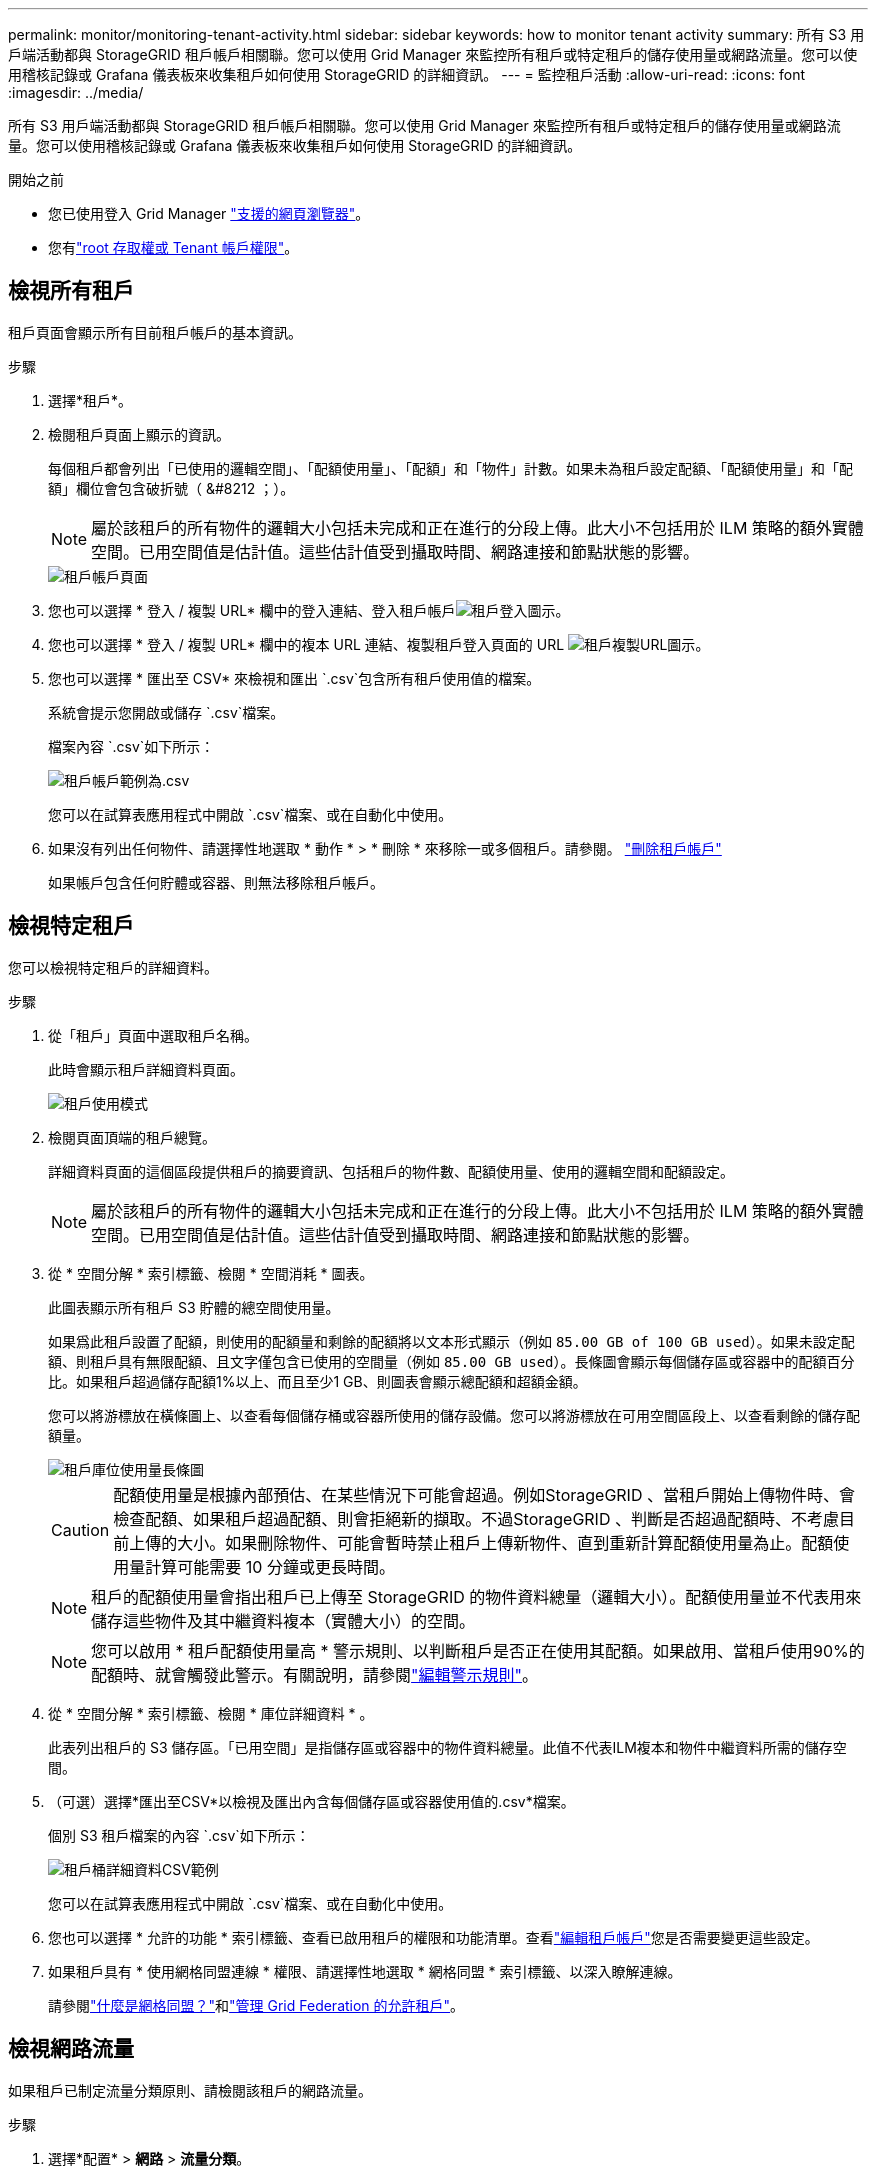 ---
permalink: monitor/monitoring-tenant-activity.html 
sidebar: sidebar 
keywords: how to monitor tenant activity 
summary: 所有 S3 用戶端活動都與 StorageGRID 租戶帳戶相關聯。您可以使用 Grid Manager 來監控所有租戶或特定租戶的儲存使用量或網路流量。您可以使用稽核記錄或 Grafana 儀表板來收集租戶如何使用 StorageGRID 的詳細資訊。 
---
= 監控租戶活動
:allow-uri-read: 
:icons: font
:imagesdir: ../media/


[role="lead"]
所有 S3 用戶端活動都與 StorageGRID 租戶帳戶相關聯。您可以使用 Grid Manager 來監控所有租戶或特定租戶的儲存使用量或網路流量。您可以使用稽核記錄或 Grafana 儀表板來收集租戶如何使用 StorageGRID 的詳細資訊。

.開始之前
* 您已使用登入 Grid Manager link:../admin/web-browser-requirements.html["支援的網頁瀏覽器"]。
* 您有link:../admin/admin-group-permissions.html["root 存取權或 Tenant 帳戶權限"]。




== 檢視所有租戶

租戶頁面會顯示所有目前租戶帳戶的基本資訊。

.步驟
. 選擇*租戶*。
. 檢閱租戶頁面上顯示的資訊。
+
每個租戶都會列出「已使用的邏輯空間」、「配額使用量」、「配額」和「物件」計數。如果未為租戶設定配額、「配額使用量」和「配額」欄位會包含破折號（ &#8212 ；）。

+

NOTE: 屬於該租戶的所有物件的邏輯大小包括未完成和正在進行的分段上傳。此大小不包括用於 ILM 策略的額外實體空間。已用空間值是估計值。這些估計值受到攝取時間、網路連接和節點狀態的影響。

+
image::../media/tenant_accounts_page.png[租戶帳戶頁面]

. 您也可以選擇 * 登入 / 複製 URL* 欄中的登入連結、登入租戶帳戶image:../media/icon_tenant_sign_in.png["租戶登入圖示"]。
. 您也可以選擇 * 登入 / 複製 URL* 欄中的複本 URL 連結、複製租戶登入頁面的 URL image:../media/icon_tenant_copy_url.png["租戶複製URL圖示"]。
. 您也可以選擇 * 匯出至 CSV* 來檢視和匯出 `.csv`包含所有租戶使用值的檔案。
+
系統會提示您開啟或儲存 `.csv`檔案。

+
檔案內容 `.csv`如下所示：

+
image::../media/tenant_accounts_example_csv.png[租戶帳戶範例為.csv]

+
您可以在試算表應用程式中開啟 `.csv`檔案、或在自動化中使用。

. 如果沒有列出任何物件、請選擇性地選取 * 動作 * > * 刪除 * 來移除一或多個租戶。請參閱。 link:../admin/deleting-tenant-account.html["刪除租戶帳戶"]
+
如果帳戶包含任何貯體或容器、則無法移除租戶帳戶。





== 檢視特定租戶

您可以檢視特定租戶的詳細資料。

.步驟
. 從「租戶」頁面中選取租戶名稱。
+
此時會顯示租戶詳細資料頁面。

+
image::../media/tenant_usage_modal.png[租戶使用模式]

. 檢閱頁面頂端的租戶總覽。
+
詳細資料頁面的這個區段提供租戶的摘要資訊、包括租戶的物件數、配額使用量、使用的邏輯空間和配額設定。

+

NOTE: 屬於該租戶的所有物件的邏輯大小包括未完成和正在進行的分段上傳。此大小不包括用於 ILM 策略的額外實體空間。已用空間值是估計值。這些估計值受到攝取時間、網路連接和節點狀態的影響。

. 從 * 空間分解 * 索引標籤、檢閱 * 空間消耗 * 圖表。
+
此圖表顯示所有租戶 S3 貯體的總空間使用量。

+
如果爲此租戶設置了配額，則使用的配額量和剩餘的配額將以文本形式顯示（例如 `85.00 GB of 100 GB used`）。如果未設定配額、則租戶具有無限配額、且文字僅包含已使用的空間量（例如 `85.00 GB used`）。長條圖會顯示每個儲存區或容器中的配額百分比。如果租戶超過儲存配額1%以上、而且至少1 GB、則圖表會顯示總配額和超額金額。

+
您可以將游標放在橫條圖上、以查看每個儲存桶或容器所使用的儲存設備。您可以將游標放在可用空間區段上、以查看剩餘的儲存配額量。

+
image::../media/tenant_bucket_space_consumption_GM.png[租戶庫位使用量長條圖]

+

CAUTION: 配額使用量是根據內部預估、在某些情況下可能會超過。例如StorageGRID 、當租戶開始上傳物件時、會檢查配額、如果租戶超過配額、則會拒絕新的擷取。不過StorageGRID 、判斷是否超過配額時、不考慮目前上傳的大小。如果刪除物件、可能會暫時禁止租戶上傳新物件、直到重新計算配額使用量為止。配額使用量計算可能需要 10 分鐘或更長時間。

+

NOTE: 租戶的配額使用量會指出租戶已上傳至 StorageGRID 的物件資料總量（邏輯大小）。配額使用量並不代表用來儲存這些物件及其中繼資料複本（實體大小）的空間。

+

NOTE: 您可以啟用 * 租戶配額使用量高 * 警示規則、以判斷租戶是否正在使用其配額。如果啟用、當租戶使用90%的配額時、就會觸發此警示。有關說明，請參閱link:../monitor/editing-alert-rules.html["編輯警示規則"]。

. 從 * 空間分解 * 索引標籤、檢閱 * 庫位詳細資料 * 。
+
此表列出租戶的 S3 儲存區。「已用空間」是指儲存區或容器中的物件資料總量。此值不代表ILM複本和物件中繼資料所需的儲存空間。

. （可選）選擇*匯出至CSV*以檢視及匯出內含每個儲存區或容器使用值的.csv*檔案。
+
個別 S3 租戶檔案的內容 `.csv`如下所示：

+
image::../media/tenant_bucket_details_csv.png[租戶桶詳細資料CSV範例]

+
您可以在試算表應用程式中開啟 `.csv`檔案、或在自動化中使用。

. 您也可以選擇 * 允許的功能 * 索引標籤、查看已啟用租戶的權限和功能清單。查看link:../admin/editing-tenant-account.html["編輯租戶帳戶"]您是否需要變更這些設定。
. 如果租戶具有 * 使用網格同盟連線 * 權限、請選擇性地選取 * 網格同盟 * 索引標籤、以深入瞭解連線。
+
請參閱link:../admin/grid-federation-overview.html["什麼是網格同盟？"]和link:../admin/grid-federation-manage-tenants.html["管理 Grid Federation 的允許租戶"]。





== 檢視網路流量

如果租戶已制定流量分類原則、請檢閱該租戶的網路流量。

.步驟
. 選擇*配置* > *網路* > *流量分類*。
+
「流量分類原則」頁面隨即出現、表中會列出現有的原則。

. 檢閱原則清單、找出適用於特定租戶的原則。
. 若要檢視與原則相關的度量、請選取原則左側的選項按鈕、然後選取 * 度量 * 。
. 分析圖表、判斷原則限制流量的頻率、以及是否需要調整原則。


如需詳細資訊、請參閱 link:../admin/managing-traffic-classification-policies.html["管理流量分類原則"] 。



== 使用稽核記錄

您也可以選擇使用稽核記錄來更精細地監控租戶的活動。

例如、您可以監控下列類型的資訊：

* 特定的用戶端作業、例如PUT、Get或DELETE
* 物件大小
* 套用至物件的ILM規則
* 用戶端要求的來源IP


稽核記錄會寫入文字檔、您可以使用所選的記錄分析工具進行分析。這可讓您更深入瞭解客戶活動、或實作精密的計費與計費模式。

如需詳細資訊、請參閱 link:../audit/index.html["檢閱稽核記錄"] 。



== 使用 Prometheus 指標

您也可以選擇使用 Prometheus 指標來報告租戶活動。

* 在網格管理員中，選擇*支援* > *工具* > *指標*。您可以使用現有的儀表板（例如 S3 概覽）來查看客戶活動。
+

NOTE: 「指標」頁面上提供的工具主要供技術支援使用。這些工具中的某些功能和功能表項目是刻意無法運作的。

* 從 Grid Manager 頂端選取說明圖示、然後選取 * API 文件 * 。您可以使用Grid Management API的「度量」區段中的度量、為租戶活動建立自訂警示規則和儀表板。


如需詳細資訊、請參閱 link:reviewing-support-metrics.html["檢視支援指標"] 。
